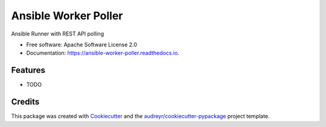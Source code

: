 =====================
Ansible Worker Poller
=====================


.. image:: https://img.shields.io/pypi/v/ansible_worker_poller.svg
        :target: https://pypi.python.org/pypi/ansible_worker_poller

.. image:: https://img.shields.io/travis/benthomasson/ansible_worker_poller.svg
        :target: https://travis-ci.org/benthomasson/ansible_worker_poller

.. image:: https://readthedocs.org/projects/ansible-worker-poller/badge/?version=latest
        :target: https://ansible-worker-poller.readthedocs.io/en/latest/?badge=latest
        :alt: Documentation Status




Ansible Runner with REST API polling


* Free software: Apache Software License 2.0
* Documentation: https://ansible-worker-poller.readthedocs.io.


Features
--------

* TODO

Credits
-------

This package was created with Cookiecutter_ and the `audreyr/cookiecutter-pypackage`_ project template.

.. _Cookiecutter: https://github.com/audreyr/cookiecutter
.. _`audreyr/cookiecutter-pypackage`: https://github.com/audreyr/cookiecutter-pypackage
